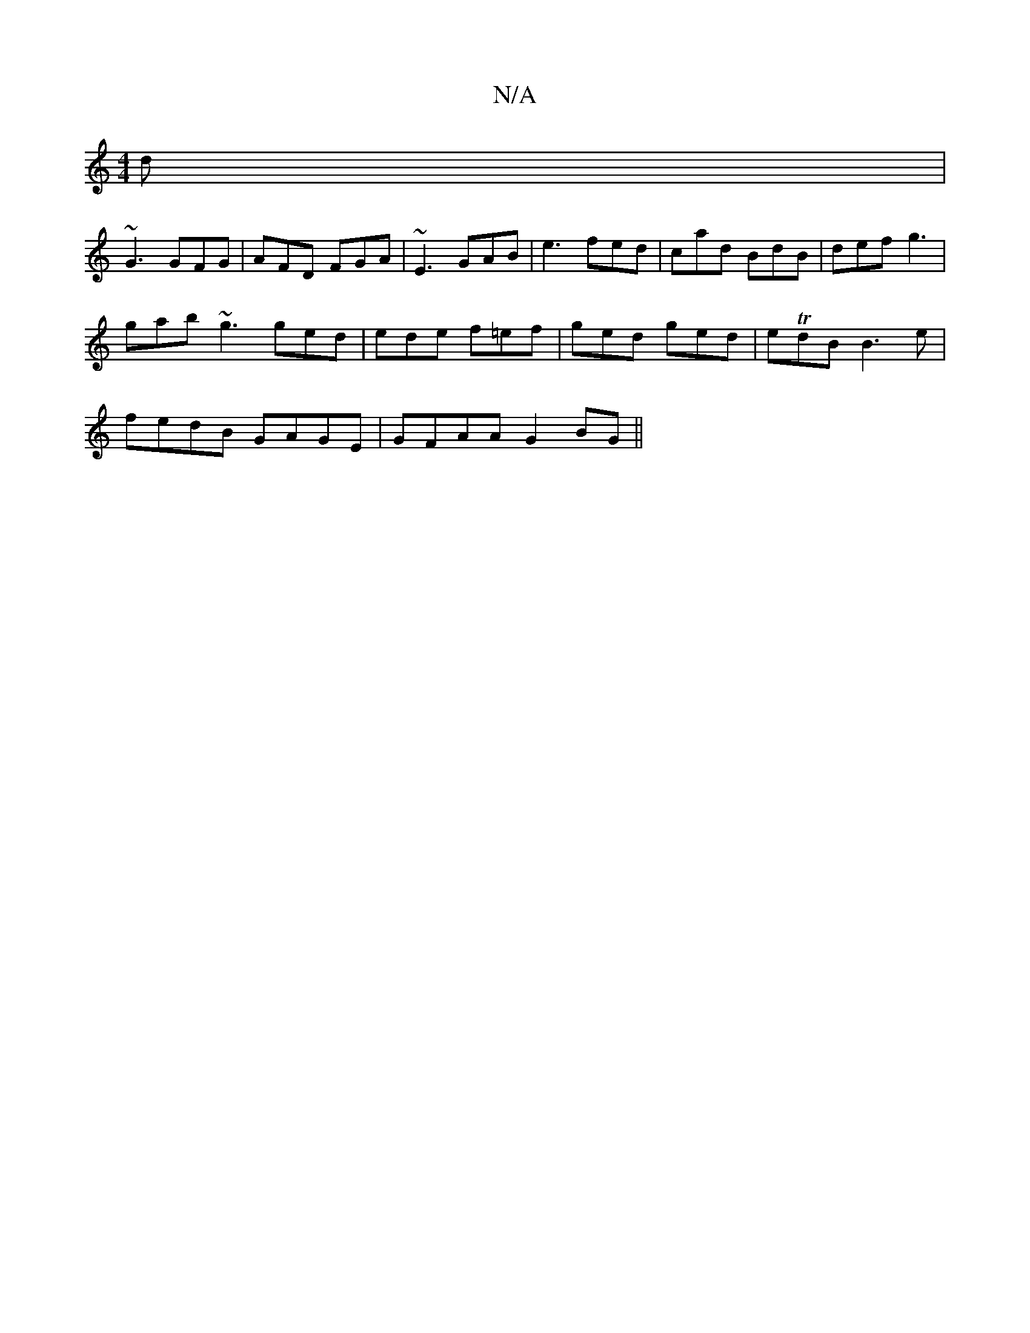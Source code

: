 X:1
T:N/A
M:4/4
R:N/A
K:Cmajor
d|
~G3 GFG|AFD FGA|~E3 GAB|e3 fed|cad BdB|def g3|
gab ~g3 ged | ede f=ef|ged ged|eTdB B3e |
fedB GAGE | GFAA G2BG ||

|:AGEG AB~B2 |:effe edBd|eddA BG GB|~B3A EGGF|GAdB ~A3 |~e3 def |
gfe edB | AGF B3